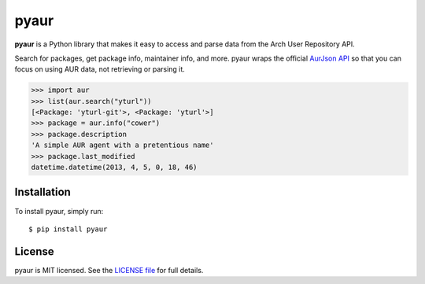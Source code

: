 pyaur
=====

.. image:: https://travis-ci.org/cdown/pyaur.png?branch=master
    :target: https://travis-ci.org/cdown/pyaur
.. image:: https://coveralls.io/repos/cdown/pyaur/badge.png?branch=master
    :target: https://coveralls.io/r/cdown/pyaur?branch=master
.. image:: https://pypip.in/v/pyaur/badge.png
    :target: https://crate.io/packages/pyaur

**pyaur** is a Python library that makes it easy to access and parse data from
the Arch User Repository API.

Search for packages, get package info, maintainer info, and more. pyaur wraps
the official `AurJson API <https://wiki.archlinux.org/index.php/AurJson>`__ so
that you can focus on using AUR data, not retrieving or parsing it.

.. code:: python

    >>> import aur
    >>> list(aur.search("yturl"))
    [<Package: 'yturl-git'>, <Package: 'yturl'>]
    >>> package = aur.info("cower")
    >>> package.description
    'A simple AUR agent with a pretentious name'
    >>> package.last_modified
    datetime.datetime(2013, 4, 5, 0, 18, 46)

Installation
------------

To install pyaur, simply run:

::

    $ pip install pyaur

License
-------

pyaur is MIT licensed. See the `LICENSE file
<https://github.com/cdown/pyaur/blob/master/LICENSE>`__ for full details.
